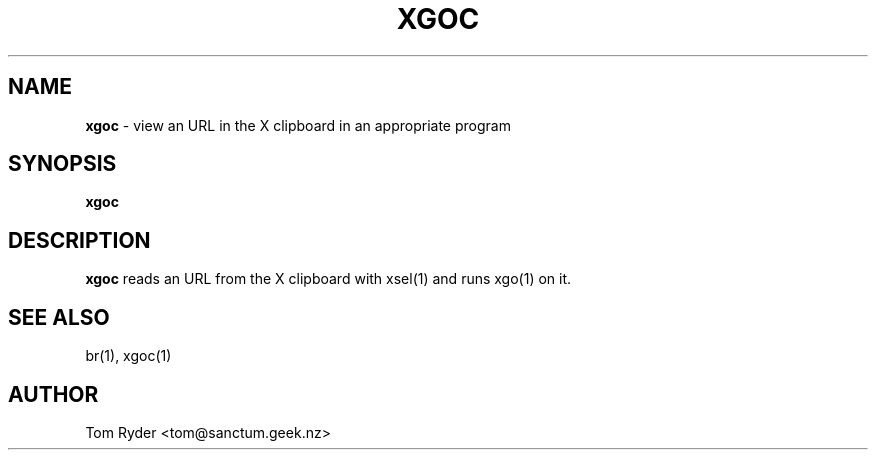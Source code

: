 .TH XGOC 1 "August 2016" "Manual page for xgoc"
.SH NAME
.B xgoc
\- view an URL in the X clipboard in an appropriate program
.SH SYNOPSIS
.B xgoc
.SH DESCRIPTION
.B xgoc
reads an URL from the X clipboard with xsel(1) and runs xgo(1) on it.
.SH SEE ALSO
br(1), xgoc(1)
.SH AUTHOR
Tom Ryder <tom@sanctum.geek.nz>

